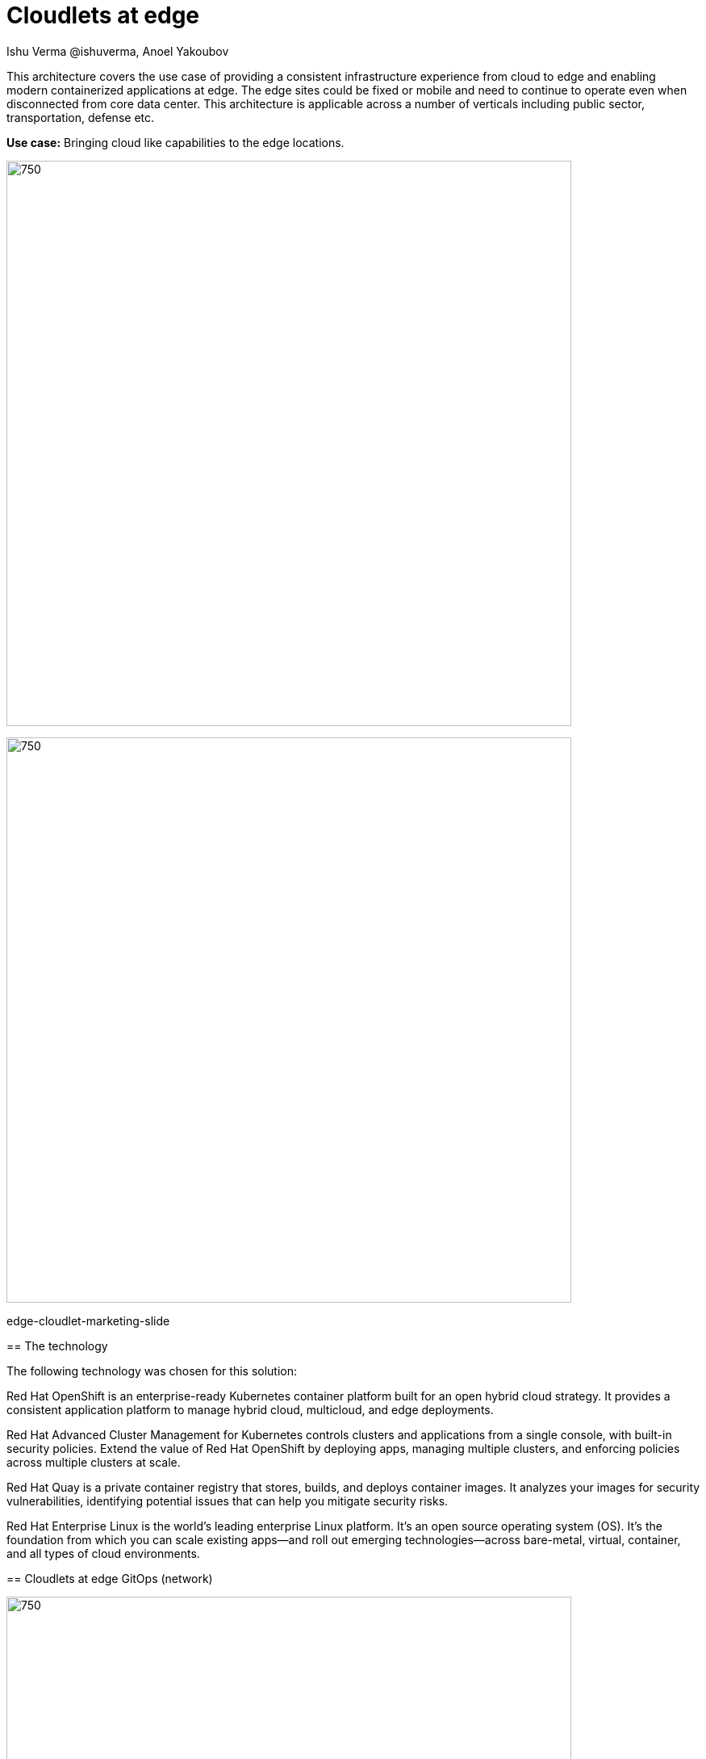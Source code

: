 = Cloudlets at edge
 Ishu Verma  @ishuverma, Anoel Yakoubov
:homepage: https://gitlab.com/osspa/portfolio-architecture-examples
:imagesdir: images
:icons: font
:source-highlighter: prettify
:toc: left
:toclevels: 5

This architecture covers the use case of providing a consistent infrastructure experience from cloud to edge and
enabling modern containerized applications at edge. The edge sites could be fixed or mobile and need to continue to operate even when disconnected from core data center. This architecture is applicable across a number of verticals including public sector, transportation, defense etc.

*Use case:* Bringing cloud like capabilities to the edge locations.

--
image:https://gitlab.com/osspa/portfolio-architecture-examples/-/raw/main/images/intro-marketectures/edge-cloudlet-marketing-slide.png[750,700]

--
image:https://gitlab.com/osspa/portfolio-architecture-examples/-/raw/main/images/logical-diagrams/edge-cloud-ld.png[750,700]
--

edge-cloudlet-marketing-slide

== The technology


The following technology was chosen for this solution:


Red Hat OpenShift is an enterprise-ready Kubernetes container platform built for an open hybrid cloud strategy.
It provides a consistent application platform to manage hybrid cloud, multicloud, and edge deployments.

Red Hat Advanced Cluster Management for Kubernetes controls clusters and applications from a single console, with
built-in security policies. Extend the value of Red Hat OpenShift by deploying apps, managing multiple clusters, and
enforcing policies across multiple clusters at scale.


Red Hat Quay is a private container registry that stores, builds, and deploys container images. It analyzes your
images for security vulnerabilities, identifying potential issues that can help you mitigate security risks.




Red Hat Enterprise Linux is the world’s leading enterprise Linux platform. It’s an open source operating system
(OS). It’s the foundation from which you can scale existing apps—and roll out emerging technologies—across bare-metal,
virtual, container, and all types of cloud environments.


== Cloudlets at edge GitOps (network)
--
image:https://gitlab.com/osspa/portfolio-architecture-examples/-/raw/main/images/schematic-diagrams/edge-cloud-gitops-network-sd.png[750,700]
--

*TODO:* Add description...


*TODO:* Add description...

== Cloudlets at edge GitOps (data)
--
image:https://gitlab.com/osspa/portfolio-architecture-examples/-/raw/main/images/schematic-diagrams/edge-cloud-gitops-sd.png[750,700]
--

*TODO:* Add description...

== Cloudlets at edge cluster management
--
image:https://gitlab.com/osspa/portfolio-architecture-examples/-/raw/main/images/schematic-diagrams/edge-cloud-gitops-mgmt-data-sd.png[750,700]
--

== Download diagrams
View and download all of the diagrams above in our open source tooling site.
--
https://www.redhat.com/architect/portfolio/tool/index.html?#gitlab.com/osspa/portfolio-architecture-examples/-/raw/main/diagrams/cloud-edge.drawio[[Open Diagrams]]

--
